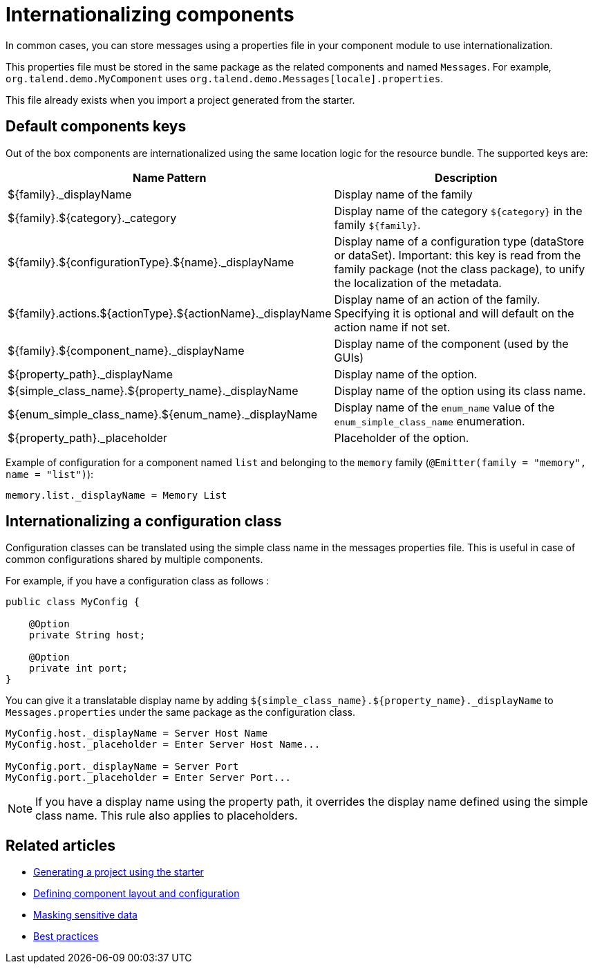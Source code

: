 = Internationalizing components
:page-partial:
:description: How to implement internationalization with Talend Component Kit
:keywords: messages, internationalization

In common cases, you can store messages using a properties file in your component module to use internationalization.

This properties file must be stored in the same package as the related components and named `Messages`. For example, `org.talend.demo.MyComponent` uses `org.talend.demo.Messages[locale].properties`.

This file already exists when you import a project generated from the starter.

== Default components keys

Out of the box components are internationalized using the same location logic for the resource bundle. The supported keys are:

[options="header,autowidth"]
|====
|Name Pattern|Description
|${family}._displayName| Display name of the family
|${family}.${category}._category| Display name of the category `${category}` in the family `${family}`.
|${family}.${configurationType}.${name}._displayName| Display name of a configuration type (dataStore or dataSet). Important: this key is read from the family package (not the class package), to unify the localization of the metadata.
|${family}.actions.${actionType}.${actionName}._displayName| Display name of an action of the family. Specifying it is optional and will default on the action name if not set.
|${family}.${component_name}._displayName| Display name of the component (used by the GUIs)
|${property_path}._displayName| Display name of the option.
|${simple_class_name}.${property_name}._displayName| Display name of the option using its class name.
|${enum_simple_class_name}.${enum_name}._displayName| Display name of the `enum_name` value of the `enum_simple_class_name` enumeration.
|${property_path}._placeholder| Placeholder of the option.
|====

Example of configuration for a component named `list` and belonging to the `memory` family (`@Emitter(family = "memory", name = "list")`):

[source]
----
memory.list._displayName = Memory List
----

== Internationalizing a configuration class

Configuration classes can be translated using the simple class name in the messages properties file.
This is useful in case of common configurations shared by multiple components.

For example, if you have a configuration class as follows :
[source,java]
----
public class MyConfig {

    @Option
    private String host;

    @Option
    private int port;
}
----

You can give it a translatable display name by adding `${simple_class_name}.${property_name}._displayName` to `Messages.properties` under the same package as the configuration class.

[source]
----
MyConfig.host._displayName = Server Host Name
MyConfig.host._placeholder = Enter Server Host Name...

MyConfig.port._displayName = Server Port
MyConfig.port._placeholder = Enter Server Port...
----

NOTE: If you have a display name using the property path, it overrides the display name defined using the simple class name. This rule also applies to placeholders.

ifeval::["{backend}" == "html5"]
[role="relatedlinks"]
== Related articles
- xref:tutorial-generate-project-using-starter.adoc[Generating a project using the starter]
- xref:component-configuration.adoc[Defining component layout and configuration]
- xref:tutorial-configuration-sensitive-data.adoc[Masking sensitive data]
- xref:best-practices.adoc[Best practices]
endif::[]
